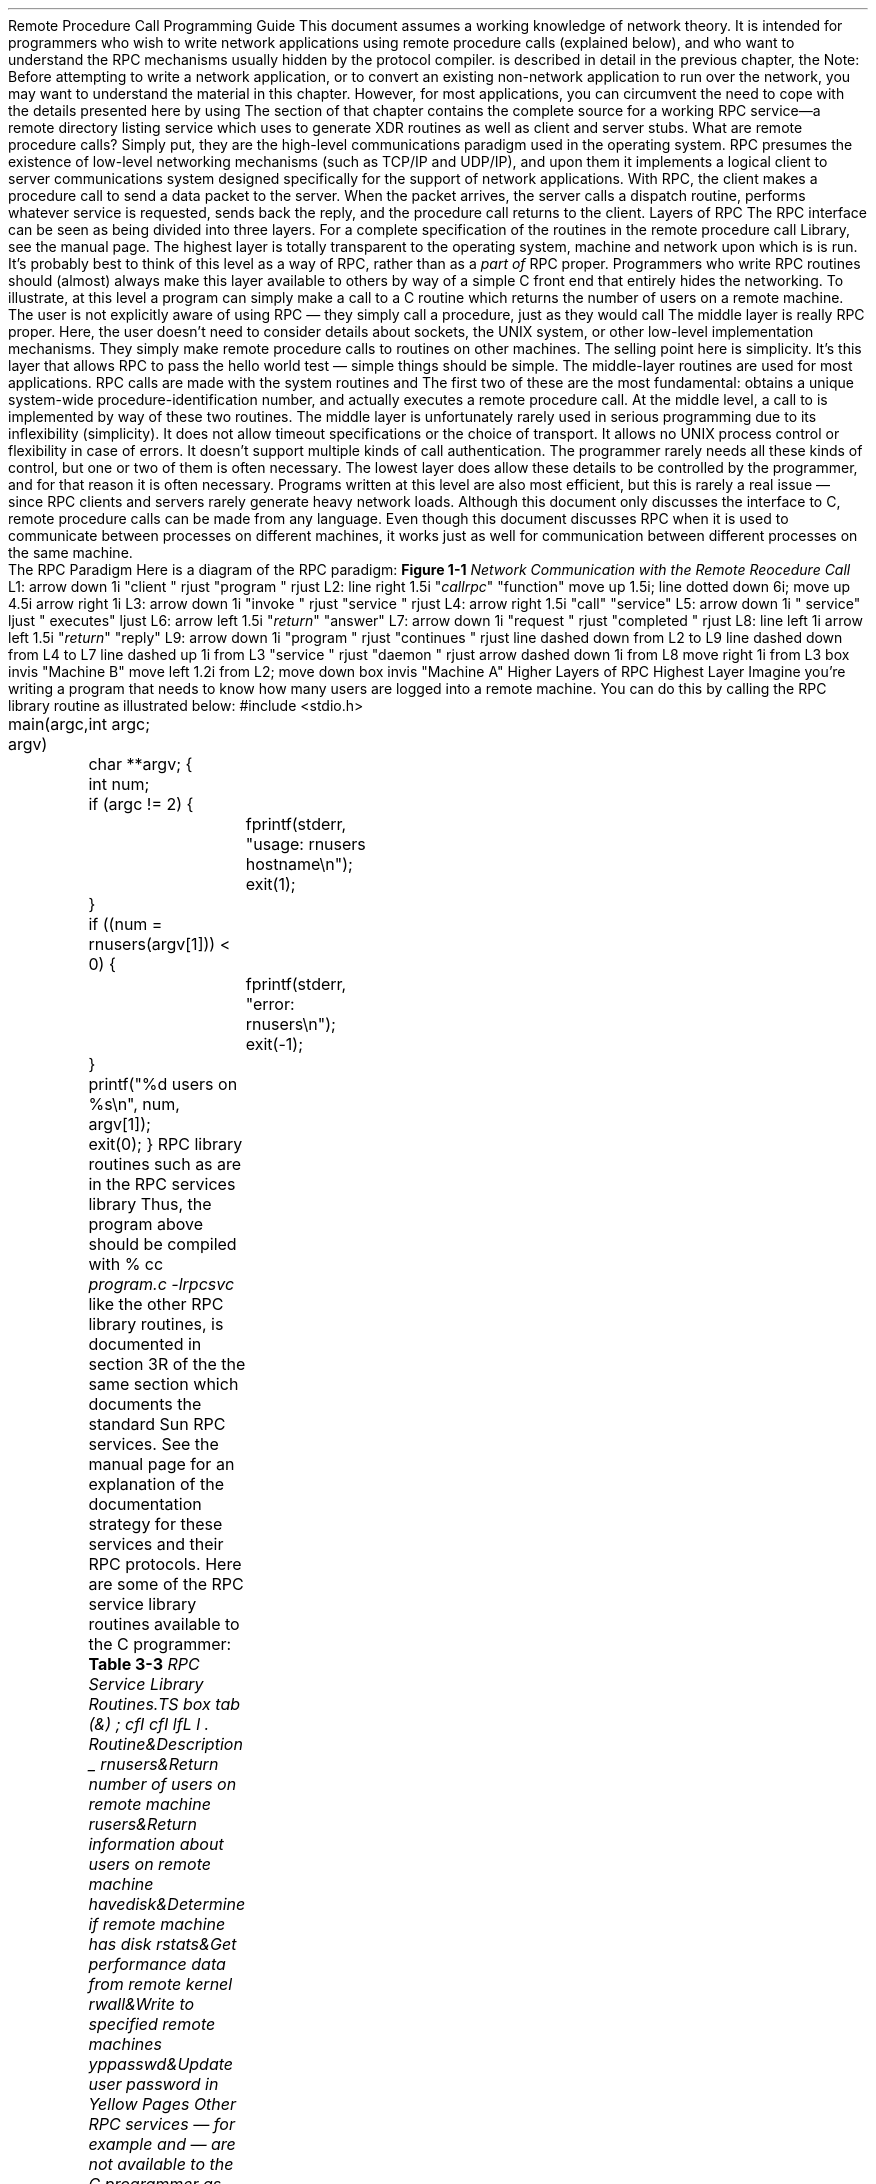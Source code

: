 .\"
.\" Must use -- tbl and pic -- with this one
.\"
.\" @(#)rpc.prog.ms	2.3 88/08/11 4.0 RPCSRC
.de BT
.if \\n%=1 .tl ''- % -''
..
.IX "Network Programming" "" "" "" PAGE MAJOR
.nr OF 0
.ND
.\" prevent excess underlining in nroff
.if n .fp 2 R
.OH 'Remote Procedure Call Programming Guide''Page %'
.EH 'Page %''Remote Procedure Call Programming Guide'
.SH
\&Remote Procedure Call Programming Guide
.nr OF 1
.IX "RPC Programming Guide"
.LP
This document assumes a working knowledge of network theory.  It is
intended for programmers who wish to write network applications using
remote procedure calls (explained below), and who want to understand
the RPC mechanisms usually hidden by the
.I rpcgen(1) 
protocol compiler.
.I rpcgen 
is described in detail in the previous chapter, the
.I "\fBrpcgen\fP \fIProgramming Guide\fP".
.SH
Note:
.I
.IX rpcgen "" \fIrpcgen\fP
Before attempting to write a network application, or to convert an
existing non-network application to run over the network, you may want to
understand the material in this chapter.  However, for most applications,
you can circumvent the need to cope with the details presented here by using
.I rpcgen .
The
.I "Generating XDR Routines"
section of that chapter contains the complete source for a working RPC
service\(ema remote directory listing service which uses
.I rpcgen 
to generate XDR routines as well as client and server stubs.
.LP
.LP
What are remote procedure calls?  Simply put, they are the high-level
communications paradigm used in the operating system.
RPC presumes the existence of
low-level networking mechanisms (such as TCP/IP and UDP/IP), and upon them
it implements a logical client to server communications system designed
specifically for the support of network applications.  With RPC, the client
makes a procedure call to send a data packet to the server.  When the
packet arrives, the server calls a dispatch routine, performs whatever
service is requested, sends back the reply, and the procedure call returns
to the client.
.NH 0
\&Layers of RPC
.IX "layers of RPC"
.IX "RPC" "layers"
.LP
The RPC interface can be seen as being divided into three layers.\**
.FS
For a complete specification of the routines in the remote procedure
call Library, see the
.I rpc(3N) 
manual page.
.FE
.LP
.I "The Highest Layer:"
.IX RPC "The Highest Layer"
The highest layer is totally transparent to the operating system, 
machine and network upon which is is run.  It's probably best to 
think of this level as a way of
.I using
RPC, rather than as
a \fIpart of\fP RPC proper.  Programmers who write RPC routines 
should (almost) always make this layer available to others by way 
of a simple C front end that entirely hides the networking.
.LP 
To illustrate, at this level a program can simply make a call to
.I rnusers (),
a C routine which returns the number of users on a remote machine.
The user is not explicitly aware of using RPC \(em they simply 
call a procedure, just as they would call
.I malloc() .
.LP
.I "The Middle Layer:"
.IX RPC "The Middle Layer"
The middle layer is really \*QRPC proper.\*U  Here, the user doesn't
need to consider details about sockets, the UNIX system, or other low-level 
implementation mechanisms.  They simply make remote procedure calls
to routines on other machines.  The selling point here is simplicity.  
It's this layer that allows RPC to pass the \*Qhello world\*U test \(em
simple things should be simple.  The middle-layer routines are used 
for most applications.
.LP
RPC calls are made with the system routines
.I registerrpc()
.I callrpc()
and
.I svc_run ().
The first two of these are the most fundamental:
.I registerrpc() 
obtains a unique system-wide procedure-identification number, and
.I callrpc() 
actually executes a remote procedure call.  At the middle level, a 
call to 
.I rnusers()
is implemented by way of these two routines.
.LP
The middle layer is unfortunately rarely used in serious programming 
due to its inflexibility (simplicity).  It does not allow timeout 
specifications or the choice of transport.  It allows no UNIX
process control or flexibility in case of errors.  It doesn't support
multiple kinds of call authentication.  The programmer rarely needs 
all these kinds of control, but one or two of them is often necessary.
.LP
.I "The Lowest Layer:"
.IX RPC "The Lowest Layer"
The lowest layer does allow these details to be controlled by the 
programmer, and for that reason it is often necessary.  Programs 
written at this level are also most efficient, but this is rarely a
real issue \(em since RPC clients and servers rarely generate 
heavy network loads.
.LP
Although this document only discusses the interface to C,
remote procedure calls can be made from any language.
Even though this document discusses RPC
when it is used to communicate
between processes on different machines,
it works just as well for communication
between different processes on the same machine.
.br
.KS
.NH 2
\&The RPC Paradigm
.IX RPC paradigm
.LP
Here is a diagram of the RPC paradigm:
.LP
\fBFigure 1-1\fI Network Communication with the Remote Reocedure Call\fR
.LP
.PS
L1: arrow down 1i "client " rjust "program " rjust
L2: line right 1.5i "\fIcallrpc\fP" "function"
move up 1.5i; line dotted down 6i; move up 4.5i
arrow right 1i
L3: arrow down 1i "invoke " rjust "service " rjust
L4: arrow right 1.5i "call" "service"
L5: arrow down 1i " service" ljust " executes" ljust
L6: arrow left 1.5i "\fIreturn\fP" "answer"
L7: arrow down 1i "request " rjust "completed " rjust
L8: line left 1i
arrow left 1.5i "\fIreturn\fP" "reply"
L9: arrow down 1i "program " rjust "continues " rjust
line dashed down from L2 to L9
line dashed down from L4 to L7
line dashed up 1i from L3 "service " rjust "daemon " rjust
arrow dashed down 1i from L8
move right 1i from L3
box invis "Machine B"
move left 1.2i from L2; move down
box invis "Machine A"
.PE
.KE
.KS
.NH 1
\&Higher Layers of RPC
.NH 2
\&Highest Layer
.IX "highest layer of RPC"
.IX RPC "highest layer"
.LP
Imagine you're writing a program that needs to know
how many users are logged into a remote machine.
You can do this by calling the RPC library routine
.I rnusers()
as illustrated below:
.ie t .DS
.el .DS L
.ft CW
#include <stdio.h>

main(argc, argv)
	int argc;
	char **argv;
{
	int num;

	if (argc != 2) {
		fprintf(stderr, "usage: rnusers hostname\en");
		exit(1);
	}
	if ((num = rnusers(argv[1])) < 0) {
		fprintf(stderr, "error: rnusers\en");
		exit(-1);
	}
	printf("%d users on %s\en", num, argv[1]);
	exit(0);
}
.DE
.KE
RPC library routines such as
.I rnusers() 
are in the RPC services library
.I librpcsvc.a
Thus, the program above should be compiled with
.DS
.ft CW
% cc \fIprogram.c -lrpcsvc\fP
.DE
.I rnusers (),
like the other RPC library routines, is documented in section 3R 
of the
.I "System Interface Manual for the Sun Workstation" ,
the same section which documents the standard Sun RPC services.  
.IX "RPC Services"
See the 
.I intro(3R) 
manual page for an explanation of the documentation strategy 
for these services and their RPC protocols.
.LP
Here are some of the RPC service library routines available to the 
C programmer:
.LP
\fBTable 3-3\fI RPC Service Library Routines\RP
.TS
box tab (&) ;
cfI cfI
lfL l .
Routine&Description
_
.sp.5
rnusers&Return number of users on remote machine
rusers&Return information about users on remote machine
havedisk&Determine if remote machine has disk
rstats&Get performance data from remote kernel
rwall&Write to specified remote machines
yppasswd&Update user password in Yellow Pages
.TE
.LP
Other RPC services \(em for example
.I ether()
.I mount
.I rquota()
and
.I spray
\(em are not available to the C programmer as library routines.
They do, however,
have RPC program numbers so they can be invoked with
.I callrpc()
which will be discussed in the next section.  Most of them also 
have compilable 
.I rpcgen(1) 
protocol description files.  (The
.I rpcgen
protocol compiler radically simplifies the process of developing
network applications.  
See the \fBrpcgen\fI Programming Guide\fR
for detailed information about 
.I rpcgen 
and 
.I rpcgen 
protocol description files).
.KS
.NH 2
\&Intermediate Layer
.IX "intermediate layer of RPC"
.IX "RPC" "intermediate layer"
.LP
The simplest interface, which explicitly makes RPC calls, uses the 
functions
.I callrpc()
and
.I registerrpc()
Using this method, the number of remote users can be gotten as follows:
.ie t .DS
.el .DS L
#include <stdio.h>
#include <rpc/rpc.h>
#include <utmp.h>
#include <rpcsvc/rusers.h>

main(argc, argv)
	int argc;
	char **argv;
{
	unsigned long nusers;
	int stat;

	if (argc != 2) {
		fprintf(stderr, "usage: nusers hostname\en");
		exit(-1);
	}
	if (stat = callrpc(argv[1],
	  RUSERSPROG, RUSERSVERS, RUSERSPROC_NUM,
	  xdr_void, 0, xdr_u_long, &nusers) != 0) {
		clnt_perrno(stat);
		exit(1);
	}
	printf("%d users on %s\en", nusers, argv[1]);
	exit(0);
}
.DE
.KE
Each RPC procedure is uniquely defined by a program number, 
version number, and procedure number.  The program number 
specifies a group of related remote procedures, each of 
which has a different procedure number.  Each program also 
has a version number, so when a minor change is made to a 
remote service (adding a new procedure, for example), a new 
program number doesn't have to be assigned.  When you want 
to call a procedure to find the number of remote users, you 
look up the appropriate program, version and procedure numbers
in a manual, just as you look up the name of a memory allocator 
when you want to allocate memory.
.LP
The simplest way of making remote procedure calls is with the the RPC 
library routine
.I callrpc()
It has eight parameters.  The first is the name of the remote server 
machine.  The next three parameters are the program, version, and procedure 
numbers\(emtogether they identify the procedure to be called.
The fifth and sixth parameters are an XDR filter and an argument to
be encoded and passed to the remote procedure.  
The final two parameters are a filter for decoding the results 
returned by the remote procedure and a pointer to the place where 
the procedure's results are to be stored.  Multiple arguments and
results are handled by embedding them in structures.  If 
.I callrpc() 
completes successfully, it returns zero; else it returns a nonzero 
value.  The return codes (of type
.IX "enum clnt_stat (in RPC programming)" "" "\fIenum clnt_stat\fP (in RPC programming)"
cast into an integer) are found in 
.I <rpc/clnt.h> .
.LP
Since data types may be represented differently on different machines,
.I callrpc() 
needs both the type of the RPC argument, as well as
a pointer to the argument itself (and similarly for the result).  For
.I RUSERSPROC_NUM ,
the return value is an
.I "unsigned long"
so
.I callrpc() 
has
.I xdr_u_long() 
as its first return parameter, which says
that the result is of type
.I "unsigned long"
and
.I &nusers 
as its second return parameter,
which is a pointer to where the long result will be placed.  Since
.I RUSERSPROC_NUM 
takes no argument, the argument parameter of
.I callrpc() 
is
.I xdr_void ().
.LP
After trying several times to deliver a message, if
.I callrpc() 
gets no answer, it returns with an error code.
The delivery mechanism is UDP,
which stands for User Datagram Protocol.
Methods for adjusting the number of retries
or for using a different protocol require you to use the lower
layer of the RPC library, discussed later in this document.
The remote server procedure
corresponding to the above might look like this:
.ie t .DS
.el .DS L
.ft CW
.ft CW
char *
nuser(indata)
	char *indata;
{
	unsigned long nusers;

.ft I
	/*
	 * Code here to compute the number of users
	 * and place result in variable \fInusers\fP.
	 */
.ft CW
	return((char *)&nusers);
}
.DE
.LP
It takes one argument, which is a pointer to the input
of the remote procedure call (ignored in our example),
and it returns a pointer to the result.
In the current version of C,
character pointers are the generic pointers,
so both the input argument and the return value are cast to
.I "char *" .
.LP
Normally, a server registers all of the RPC calls it plans
to handle, and then goes into an infinite loop waiting to service requests.
In this example, there is only a single procedure
to register, so the main body of the server would look like this:
.ie t .DS
.el .DS L
.ft CW
#include <stdio.h>
#include <rpc/rpc.h>
#include <utmp.h>
#include <rpcsvc/rusers.h>

char *nuser();

main()
{
	registerrpc(RUSERSPROG, RUSERSVERS, RUSERSPROC_NUM,
		nuser, xdr_void, xdr_u_long);
	svc_run();		/* \fINever returns\fP */
	fprintf(stderr, "Error: svc_run returned!\en");
	exit(1);
}
.DE
.LP
The
.I registerrpc()
routine registers a C procedure as corresponding to a
given RPC procedure number.  The first three parameters,
.I RUSERPROG ,
.I RUSERSVERS ,
and
.I RUSERSPROC_NUM 
are the program, version, and procedure numbers
of the remote procedure to be registered;
.I nuser() 
is the name of the local procedure that implements the remote
procedure; and
.I xdr_void() 
and
.I xdr_u_long() 
are the XDR filters for the remote procedure's arguments and
results, respectively.  (Multiple arguments or multiple results
are passed as structures).
.LP
Only the UDP transport mechanism can use
.I registerrpc()
thus, it is always safe in conjunction with calls generated by
.I callrpc() .
.SH
.IX "UDP 8K warning"
Warning: the UDP transport mechanism can only deal with
arguments and results less than 8K bytes in length.
.LP
.LP
After registering the local procedure, the server program's
main procedure calls
.I svc_run (),
the RPC library's remote procedure dispatcher.  It is this 
function that calls the remote procedures in response to RPC
call messages.  Note that the dispatcher takes care of decoding
remote procedure arguments and encoding results, using the XDR
filters specified when the remote procedure was registered.
.NH 2
\&Assigning Program Numbers
.IX "program number assignment"
.IX "assigning program numbers"
.LP
Program numbers are assigned in groups of 
.I 0x20000000 
according to the following chart:
.DS
.ft CW
       0x0 - 0x1fffffff	\fRDefined by Sun\fP
0x20000000 - 0x3fffffff	\fRDefined by user\fP
0x40000000 - 0x5fffffff	\fRTransient\fP
0x60000000 - 0x7fffffff	\fRReserved\fP
0x80000000 - 0x9fffffff	\fRReserved\fP
0xa0000000 - 0xbfffffff	\fRReserved\fP
0xc0000000 - 0xdfffffff	\fRReserved\fP
0xe0000000 - 0xffffffff	\fRReserved\fP
.ft R
.DE
Sun Microsystems administers the first group of numbers, which
should be identical for all Sun customers.  If a customer
develops an application that might be of general interest, that
application should be given an assigned number in the first
range.  The second group of numbers is reserved for specific
customer applications.  This range is intended primarily for
debugging new programs.  The third group is reserved for
applications that generate program numbers dynamically.  The
final groups are reserved for future use, and should not be
used.
.LP
To register a protocol specification, send a request by network 
mail to
.I rpc@sun
or write to:
.DS
RPC Administrator
Sun Microsystems
2550 Garcia Ave.
Mountain View, CA 94043
.DE
Please include a compilable 
.I rpcgen 
\*Q.x\*U file describing your protocol.
You will be given a unique program number in return.
.IX RPC administration
.IX administration "of RPC"
.LP
The RPC program numbers and protocol specifications 
of standard Sun RPC services can be
found in the include files in 
.I "/usr/include/rpcsvc" .
These services, however, constitute only a small subset 
of those which have been registered.  The complete list of 
registered programs, as of the time when this manual was 
printed, is:
.LP
\fBTable 3-2\fI RPC Registered Programs\fR
.TS H
box tab (&) ;
lfBI lfBI lfBI
lfL lfL lfI .
RPC Number&Program&Description
_
.TH
.sp.5
100000&PMAPPROG&portmapper
100001&RSTATPROG&remote stats            
100002&RUSERSPROG&remote users            
100003&NFSPROG&nfs                     
100004&YPPROG&Yellow Pages            
100005&MOUNTPROG&mount demon             
100006&DBXPROG&remote dbx              
100007&YPBINDPROG&yp binder               
100008&WALLPROG&shutdown msg            
100009&YPPASSWDPROG&yppasswd server         
100010&ETHERSTATPROG&ether stats             
100011&RQUOTAPROG&disk quotas             
100012&SPRAYPROG&spray packets           
100013&IBM3270PROG&3270 mapper             
100014&IBMRJEPROG&RJE mapper              
100015&SELNSVCPROG&selection service       
100016&RDATABASEPROG&remote database access  
100017&REXECPROG&remote execution        
100018&ALICEPROG&Alice Office Automation 
100019&SCHEDPROG&scheduling service      
100020&LOCKPROG&local lock manager      
100021&NETLOCKPROG&network lock manager    
100022&X25PROG&x.25 inr protocol       
100023&STATMON1PROG&status monitor 1        
100024&STATMON2PROG&status monitor 2        
100025&SELNLIBPROG&selection library       
100026&BOOTPARAMPROG&boot parameters service 
100027&MAZEPROG&mazewars game           
100028&YPUPDATEPROG&yp update               
100029&KEYSERVEPROG&key server              
100030&SECURECMDPROG&secure login            
100031&NETFWDIPROG&nfs net forwarder init	
100032&NETFWDTPROG&nfs net forwarder trans	
100033&SUNLINKMAP_PROG&sunlink MAP		
100034&NETMONPROG&network monitor		
100035&DBASEPROG&lightweight database	
100036&PWDAUTHPROG&password authorization	
100037&TFSPROG&translucent file svc	
100038&NSEPROG&nse server		
100039&NSE_ACTIVATE_PROG&nse activate daemon	
.sp .2i
150001&PCNFSDPROG&pc passwd authorization 
.sp .2i
200000&PYRAMIDLOCKINGPROG&Pyramid-locking         
200001&PYRAMIDSYS5&Pyramid-sys5            
200002&CADDS_IMAGE&CV cadds_image		
.sp .2i
300001&ADT_RFLOCKPROG&ADT file locking	
.TE
.NH 2
\&Passing Arbitrary Data Types
.IX "arbitrary data types"
.LP
In the previous example, the RPC call passes a single
.I "unsigned long"
RPC can handle arbitrary data structures, regardless of
different machines' byte orders or structure layout conventions,
by always converting them to a network standard called
.I "External Data Representation"
(XDR) before
sending them over the wire.
The process of converting from a particular machine representation
to XDR format is called
.I serializing ,
and the reverse process is called
.I deserializing .
The type field parameters of
.I callrpc() 
and
.I registerrpc() 
can be a built-in procedure like
.I xdr_u_long() 
in the previous example, or a user supplied one.
XDR has these built-in type routines:
.IX RPC "built-in routines"
.DS
.ft CW
xdr_int()      xdr_u_int()      xdr_enum()
xdr_long()     xdr_u_long()     xdr_bool()
xdr_short()    xdr_u_short()    xdr_wrapstring()
xdr_char()     xdr_u_char()
.DE
Note that the routine
.I xdr_string() 
exists, but cannot be used with 
.I callrpc() 
and
.I registerrpc (),
which only pass two parameters to their XDR routines.
.I xdr_wrapstring() 
has only two parameters, and is thus OK.  It calls 
.I xdr_string ().
.LP
As an example of a user-defined type routine,
if you wanted to send the structure
.DS
.ft CW
struct simple {
	int a;
	short b;
} simple;
.DE
then you would call
.I callrpc() 
as
.DS
.ft CW
callrpc(hostname, PROGNUM, VERSNUM, PROCNUM,
        xdr_simple, &simple ...);
.DE
where
.I xdr_simple() 
is written as:
.ie t .DS
.el .DS L
.ft CW
#include <rpc/rpc.h>

xdr_simple(xdrsp, simplep)
	XDR *xdrsp;
	struct simple *simplep;
{
	if (!xdr_int(xdrsp, &simplep->a))
		return (0);
	if (!xdr_short(xdrsp, &simplep->b))
		return (0);
	return (1);
}
.DE
.LP
An XDR routine returns nonzero (true in the sense of C) if it 
completes successfully, and zero otherwise.
A complete description of XDR is in the
.I "XDR Protocol Specification" 
section of this manual, only few implementation examples are 
given here.
.LP
In addition to the built-in primitives,
there are also the prefabricated building blocks:
.DS
.ft CW
xdr_array()       xdr_bytes()     xdr_reference()
xdr_vector()      xdr_union()     xdr_pointer()
xdr_string()      xdr_opaque()
.DE
To send a variable array of integers,
you might package them up as a structure like this
.DS
.ft CW
struct varintarr {
	int *data;
	int arrlnth;
} arr;
.DE
and make an RPC call such as
.DS
.ft CW
callrpc(hostname, PROGNUM, VERSNUM, PROCNUM,
        xdr_varintarr, &arr...);
.DE
with
.I xdr_varintarr() 
defined as:
.ie t .DS
.el .DS L
.ft CW
xdr_varintarr(xdrsp, arrp)
	XDR *xdrsp;
	struct varintarr *arrp;
{
	return (xdr_array(xdrsp, &arrp->data, &arrp->arrlnth, 
		MAXLEN, sizeof(int), xdr_int));
}
.DE
This routine takes as parameters the XDR handle,
a pointer to the array, a pointer to the size of the array,
the maximum allowable array size,
the size of each array element,
and an XDR routine for handling each array element.
.KS
.LP
If the size of the array is known in advance, one can use
.I xdr_vector (),
which serializes fixed-length arrays.
.ie t .DS
.el .DS L
.ft CW
int intarr[SIZE];

xdr_intarr(xdrsp, intarr)
	XDR *xdrsp;
	int intarr[];
{
	int i;

	return (xdr_vector(xdrsp, intarr, SIZE, sizeof(int),
		xdr_int));
}
.DE
.KE
.LP
XDR always converts quantities to 4-byte multiples when serializing.
Thus, if either of the examples above involved characters
instead of integers, each character would occupy 32 bits.
That is the reason for the XDR routine
.I xdr_bytes()
which is like
.I xdr_array()
except that it packs characters;
.I xdr_bytes() 
has four parameters, similar to the first four parameters of
.I xdr_array ().
For null-terminated strings, there is also the
.I xdr_string()
routine, which is the same as
.I xdr_bytes() 
without the length parameter.
On serializing it gets the string length from
.I strlen (),
and on deserializing it creates a null-terminated string.
.LP
Here is a final example that calls the previously written
.I xdr_simple() 
as well as the built-in functions
.I xdr_string() 
and
.I xdr_reference (),
which chases pointers:
.ie t .DS
.el .DS L
.ft CW
struct finalexample {
	char *string;
	struct simple *simplep;
} finalexample;

xdr_finalexample(xdrsp, finalp)
	XDR *xdrsp;
	struct finalexample *finalp;
{

	if (!xdr_string(xdrsp, &finalp->string, MAXSTRLEN))
		return (0);
	if (!xdr_reference(xdrsp, &finalp->simplep,
	  sizeof(struct simple), xdr_simple);
		return (0);
	return (1);
}
.DE
Note that we could as easily call
.I xdr_simple() 
here instead of
.I xdr_reference ().
.NH 1
\&Lowest Layer of RPC
.IX "lowest layer of RPC"
.IX "RPC" "lowest layer"
.LP
In the examples given so far,
RPC takes care of many details automatically for you.
In this section, we'll show you how you can change the defaults
by using lower layers of the RPC library.
It is assumed that you are familiar with sockets
and the system calls for dealing with them.
.LP
There are several occasions when you may need to use lower layers of 
RPC.  First, you may need to use TCP, since the higher layer uses UDP, 
which restricts RPC calls to 8K bytes of data.  Using TCP permits calls 
to send long streams of data.  
For an example, see the
.I TCP
section below.  Second, you may want to allocate and free memory
while serializing or deserializing with XDR routines.  
There is no call at the higher level to let 
you free memory explicitly.  
For more explanation, see the
.I "Memory Allocation with XDR"
section below.  
Third, you may need to perform authentication 
on either the client or server side, by supplying 
credentials or verifying them.
See the explanation in the 
.I Authentication
section below.
.NH 2
\&More on the Server Side
.IX RPC "server side"
.LP
The server for the
.I nusers() 
program shown below does the same thing as the one using
.I registerrpc() 
above, but is written using a lower layer of the RPC package:
.ie t .DS
.el .DS L
.ft CW
#include <stdio.h>
#include <rpc/rpc.h>
#include <utmp.h>
#include <rpcsvc/rusers.h>

main()
{
	SVCXPRT *transp;
	int nuser();

	transp = svcudp_create(RPC_ANYSOCK);
	if (transp == NULL){
		fprintf(stderr, "can't create an RPC server\en");
		exit(1);
	}
	pmap_unset(RUSERSPROG, RUSERSVERS);
	if (!svc_register(transp, RUSERSPROG, RUSERSVERS,
			  nuser, IPPROTO_UDP)) {
		fprintf(stderr, "can't register RUSER service\en");
		exit(1);
	}
	svc_run();  /* \fINever returns\fP */
	fprintf(stderr, "should never reach this point\en");
}

nuser(rqstp, transp)
	struct svc_req *rqstp;
	SVCXPRT *transp;
{
	unsigned long nusers;

	switch (rqstp->rq_proc) {
	case NULLPROC:
		if (!svc_sendreply(transp, xdr_void, 0))
			fprintf(stderr, "can't reply to RPC call\en");
		return;
	case RUSERSPROC_NUM:
.ft I
		/*
		 * Code here to compute the number of users
		 * and assign it to the variable \fInusers\fP
		 */
.ft CW
		if (!svc_sendreply(transp, xdr_u_long, &nusers)) 
			fprintf(stderr, "can't reply to RPC call\en");
		return;
	default:
		svcerr_noproc(transp);
		return;
	}
}
.DE
.LP
First, the server gets a transport handle, which is used
for receiving and replying to RPC messages.
.I registerrpc() 
uses
.I svcudp_create()
to get a UDP handle.
If you require a more reliable protocol, call
.I svctcp_create()
instead.
If the argument to
.I svcudp_create() 
is
.I RPC_ANYSOCK
the RPC library creates a socket
on which to receive and reply to RPC calls.  Otherwise,
.I svcudp_create() 
expects its argument to be a valid socket number.
If you specify your own socket, it can be bound or unbound.
If it is bound to a port by the user, the port numbers of
.I svcudp_create() 
and
.I clnttcp_create()
(the low-level client routine) must match.
.LP
If the user specifies the
.I RPC_ANYSOCK 
argument, the RPC library routines will open sockets.
Otherwise they will expect the user to do so.  The routines
.I svcudp_create() 
and 
.I clntudp_create()
will cause the RPC library routines to
.I bind() 
their socket if it is not bound already.
.LP
A service may choose to register its port number with the
local portmapper service.  This is done is done by specifying
a non-zero protocol number in
.I svc_register ().
Incidently, a client can discover the server's port number by 
consulting the portmapper on their server's machine.  This can 
be done automatically by specifying a zero port number in 
.I clntudp_create() 
or
.I clnttcp_create ().
.LP
After creating an
.I SVCXPRT ,
the next step is to call
.I pmap_unset()
so that if the
.I nusers() 
server crashed earlier,
any previous trace of it is erased before restarting.
More precisely,
.I pmap_unset() 
erases the entry for
.I RUSERSPROG
from the port mapper's tables.
.LP
Finally, we associate the program number for
.I nusers() 
with the procedure
.I nuser ().
The final argument to
.I svc_register() 
is normally the protocol being used,
which, in this case, is
.I IPPROTO_UDP
Notice that unlike
.I registerrpc (),
there are no XDR routines involved
in the registration process.
Also, registration is done on the program,
rather than procedure, level.
.LP
The user routine
.I nuser() 
must call and dispatch the appropriate XDR routines
based on the procedure number.
Note that
two things are handled by
.I nuser() 
that
.I registerrpc() 
handles automatically.
The first is that procedure
.I NULLPROC
(currently zero) returns with no results.
This can be used as a simple test
for detecting if a remote program is running.
Second, there is a check for invalid procedure numbers.
If one is detected,
.I svcerr_noproc()
is called to handle the error.
.KS
.LP
The user service routine serializes the results and returns
them to the RPC caller via
.I svc_sendreply()
Its first parameter is the
.I SVCXPRT
handle, the second is the XDR routine,
and the third is a pointer to the data to be returned.
Not illustrated above is how a server
handles an RPC program that receives data.
As an example, we can add a procedure
.I RUSERSPROC_BOOL
which has an argument
.I nusers (),
and returns
.I TRUE 
or
.I FALSE 
depending on whether there are nusers logged on.
It would look like this:
.ie t .DS
.el .DS L
.ft CW
case RUSERSPROC_BOOL: {
	int bool;
	unsigned nuserquery;

	if (!svc_getargs(transp, xdr_u_int, &nuserquery) {
		svcerr_decode(transp);
		return;
	}
.ft I
	/*
	 * Code to set \fInusers\fP = number of users
	 */
.ft CW
	if (nuserquery == nusers)
		bool = TRUE;
	else
		bool = FALSE;
	if (!svc_sendreply(transp, xdr_bool, &bool)) {
		 fprintf(stderr, "can't reply to RPC call\en");
		 return (1);
	}
	return;
}
.DE
.KE
.LP
The relevant routine is
.I svc_getargs()
which takes an
.I SVCXPRT
handle, the XDR routine,
and a pointer to where the input is to be placed as arguments.
.NH 2
\&Memory Allocation with XDR
.IX "memory allocation with XDR"
.IX XDR "memory allocation"
.LP
XDR routines not only do input and output,
they also do memory allocation.
This is why the second parameter of
.I xdr_array()
is a pointer to an array, rather than the array itself.
If it is
.I NULL ,
then
.I xdr_array()
allocates space for the array and returns a pointer to it,
putting the size of the array in the third argument.
As an example, consider the following XDR routine
.I xdr_chararr1()
which deals with a fixed array of bytes with length
.I SIZE .
.ie t .DS
.el .DS L
.ft CW
xdr_chararr1(xdrsp, chararr)
	XDR *xdrsp;
	char chararr[];
{
	char *p;
	int len;

	p = chararr;
	len = SIZE;
	return (xdr_bytes(xdrsp, &p, &len, SIZE));
}
.DE
If space has already been allocated in
.I chararr ,
it can be called from a server like this:
.ie t .DS
.el .DS L
.ft CW
char chararr[SIZE];

svc_getargs(transp, xdr_chararr1, chararr);
.DE
If you want XDR to do the allocation,
you would have to rewrite this routine in the following way:
.ie t .DS
.el .DS L
.ft CW
xdr_chararr2(xdrsp, chararrp)
	XDR *xdrsp;
	char **chararrp;
{
	int len;

	len = SIZE;
	return (xdr_bytes(xdrsp, charrarrp, &len, SIZE));
}
.DE
Then the RPC call might look like this:
.ie t .DS
.el .DS L
.ft CW
char *arrptr;

arrptr = NULL;
svc_getargs(transp, xdr_chararr2, &arrptr);
.ft I
/*
 * Use the result here
 */
.ft CW
svc_freeargs(transp, xdr_chararr2, &arrptr);
.DE
Note that, after being used, the character array can be freed with
.I svc_freeargs()
.I svc_freeargs() 
will not attempt to free any memory if the variable indicating it 
is NULL.  For example, in the the routine 
.I xdr_finalexample (),
given earlier, if
.I finalp->string 
was NULL, then it would not be freed.  The same is true for 
.I finalp->simplep .
.LP
To summarize, each XDR routine is responsible
for serializing, deserializing, and freeing memory.
When an XDR routine is called from
.I callrpc()
the serializing part is used.
When called from
.I svc_getargs()
the deserializer is used.
And when called from
.I svc_freeargs()
the memory deallocator is used.  When building simple examples like those
in this section, a user doesn't have to worry 
about the three modes.  
See the
.I "External Data Representation: Sun Technical Notes"
for examples of more sophisticated XDR routines that determine 
which of the three modes they are in and adjust their behavior accordingly.
.KS
.NH 2
\&The Calling Side
.IX RPC "calling side"
.LP
When you use
.I callrpc()
you have no control over the RPC delivery
mechanism or the socket used to transport the data.
To illustrate the layer of RPC that lets you adjust these
parameters, consider the following code to call the
.I nusers
service:
.ie t .DS
.el .DS L
.ft CW
.vs 11
#include <stdio.h>
#include <rpc/rpc.h>
#include <utmp.h>
#include <rpcsvc/rusers.h>
#include <sys/socket.h>
#include <sys/time.h>
#include <netdb.h>

main(argc, argv)
	int argc;
	char **argv;
{
	struct hostent *hp;
	struct timeval pertry_timeout, total_timeout;
	struct sockaddr_in server_addr;
	int sock = RPC_ANYSOCK;
	register CLIENT *client;
	enum clnt_stat clnt_stat;
	unsigned long nusers;

	if (argc != 2) {
		fprintf(stderr, "usage: nusers hostname\en");
		exit(-1);
	}
	if ((hp = gethostbyname(argv[1])) == NULL) {
		fprintf(stderr, "can't get addr for %s\en",argv[1]);
		exit(-1);
	}
	pertry_timeout.tv_sec = 3;
	pertry_timeout.tv_usec = 0;
	bcopy(hp->h_addr, (caddr_t)&server_addr.sin_addr,
		hp->h_length);
	server_addr.sin_family = AF_INET;
	server_addr.sin_port =  0;
	if ((client = clntudp_create(&server_addr, RUSERSPROG,
	  RUSERSVERS, pertry_timeout, &sock)) == NULL) {
		clnt_pcreateerror("clntudp_create");
		exit(-1);
	}
	total_timeout.tv_sec = 20;
	total_timeout.tv_usec = 0;
	clnt_stat = clnt_call(client, RUSERSPROC_NUM, xdr_void,
		0, xdr_u_long, &nusers, total_timeout);
	if (clnt_stat != RPC_SUCCESS) {
		clnt_perror(client, "rpc");
		exit(-1);
	}
	clnt_destroy(client);
	close(sock);
	exit(0);
}
.vs
.DE
.KE
The low-level version of
.I callrpc()
is
.I clnt_call()
which takes a
.I CLIENT
pointer rather than a host name.  The parameters to
.I clnt_call() 
are a
.I CLIENT 
pointer, the procedure number,
the XDR routine for serializing the argument,
a pointer to the argument,
the XDR routine for deserializing the return value,
a pointer to where the return value will be placed,
and the time in seconds to wait for a reply.
.LP
The
.I CLIENT 
pointer is encoded with the transport mechanism.
.I callrpc()
uses UDP, thus it calls
.I clntudp_create() 
to get a
.I CLIENT 
pointer.  To get TCP (Transmission Control Protocol), you would use
.I clnttcp_create() .
.LP
The parameters to
.I clntudp_create() 
are the server address, the program number, the version number,
a timeout value (between tries), and a pointer to a socket.
The final argument to
.I clnt_call() 
is the total time to wait for a response.
Thus, the number of tries is the
.I clnt_call() 
timeout divided by the
.I clntudp_create() 
timeout.
.LP
Note that the
.I clnt_destroy()
call
always deallocates the space associated with the
.I CLIENT 
handle.  It closes the socket associated with the
.I CLIENT 
handle, however, only if the RPC library opened it.  It the
socket was opened by the user, it stays open.  This makes it
possible, in cases where there are multiple client handles
using the same socket, to destroy one handle without closing
the socket that other handles are using.
.LP
To make a stream connection, the call to
.I clntudp_create() 
is replaced with a call to
.I clnttcp_create() .
.DS
.ft CW
clnttcp_create(&server_addr, prognum, versnum, &sock,
               inputsize, outputsize);
.DE
There is no timeout argument; instead, the receive and send buffer
sizes must be specified.  When the
.I clnttcp_create() 
call is made, a TCP connection is established.
All RPC calls using that
.I CLIENT 
handle would use this connection.
The server side of an RPC call using TCP has
.I svcudp_create()
replaced by
.I svctcp_create() .
.DS
.ft CW
transp = svctcp_create(RPC_ANYSOCK, 0, 0);
.DE
The last two arguments to 
.I svctcp_create() 
are send and receive sizes respectively.  If `0' is specified for 
either of these, the system chooses a reasonable default.
.KS
.NH 1
\&Other RPC Features
.IX "RPC" "miscellaneous features"
.IX "miscellaneous RPC features"
.LP
This section discusses some other aspects of RPC
that are occasionally useful.
.NH 2
\&Select on the Server Side
.IX RPC select() RPC \fIselect()\fP
.IX select() "" \fIselect()\fP "on the server side"
.LP
Suppose a process is processing RPC requests
while performing some other activity.
If the other activity involves periodically updating a data structure,
